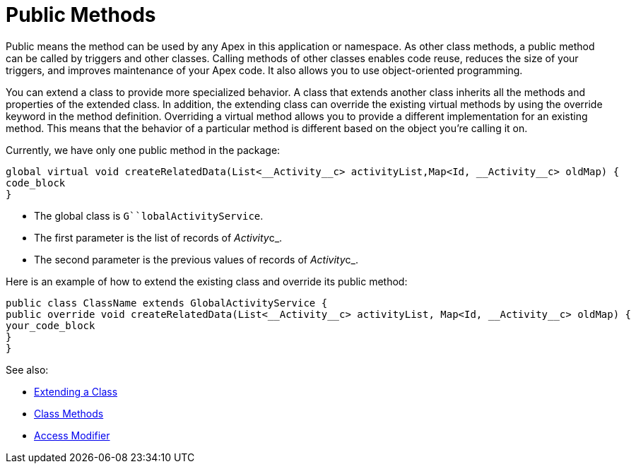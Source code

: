 = Public Methods

Public means the method can be used by any Apex in this application or
namespace. As other class methods, a public method can be called by
triggers and other classes.
Calling methods of other classes enables code reuse, reduces the size of
your triggers, and improves maintenance of your Apex code. It also
allows you to use object-oriented programming.

You can extend a class to provide more specialized behavior. A class
that extends another class inherits all the methods and properties of
the extended class. In addition, the extending class can override the
existing virtual methods by using the override keyword in the method
definition. Overriding a virtual method allows you to provide a
different implementation for an existing method. This means that the
behavior of a particular method is different based on the object you’re
calling it on.

Currently, we have only one public method in the  package:

[source,syntaxhighlighter-pre]
----
global virtual void createRelatedData(List<__Activity__c> activityList,Map<Id, __Activity__c> oldMap) {
code_block
}
----

* The global class is `G``lobalActivityService`.
* The first parameter is the list of records of __Activity__c_.
* The second parameter is the previous values of records of
__Activity__c_.



Here is an example of how to extend the existing class and override its
public method:

[source,syntaxhighlighter-pre]
----
public class ClassName extends GlobalActivityService {
public override void createRelatedData(List<__Activity__c> activityList, Map<Id, __Activity__c> oldMap) {
your_code_block
} 
}   
----



See also:

* https://developer.salesforce.com/docs/atlas.en-us.apexcode.meta/apexcode/apex_classes_extending.htm?search_text=void-return-type[Extending
a Class]
* https://developer.salesforce.com/docs/atlas.en-us.apexcode.meta/apexcode/apex_classes_defining_methods.htm?search_text=void-return-type[Class
Methods]
* https://developer.salesforce.com/docs/atlas.en-us.apexcode.meta/apexcode/apex_classes_access_modifiers.htm?search_text=void-return-type[Access
Modifier]
